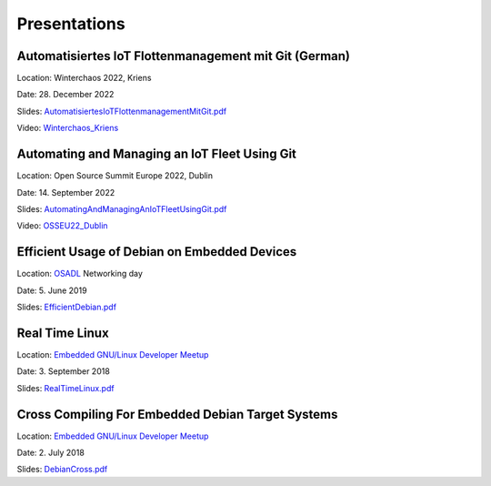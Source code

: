 Presentations
=============

Automatisiertes IoT Flottenmanagement mit Git (German)
++++++++++++++++++++++++++++++++++++++++++++++++++++++

Location: Winterchaos 2022, Kriens

Date: 28. December 2022

Slides: `AutomatisiertesIoTFlottenmanagementMitGit.pdf`_

Video: `Winterchaos_Kriens`_

.. _AutomatisiertesIoTFlottenmanagementMitGit.pdf: https://www.get-edi.io/assets/pdfs/AutomatisiertesIoTFlottenmanagementMitGit.pdf
.. _Winterchaos_Kriens: https://media.ccc.de/v/luzern-2817-automating-and-managing-an-i

Automating and Managing an IoT Fleet Using Git
++++++++++++++++++++++++++++++++++++++++++++++

Location: Open Source Summit Europe 2022, Dublin

Date: 14. September 2022

Slides: `AutomatingAndManagingAnIoTFleetUsingGit.pdf`_

Video: `OSSEU22_Dublin`_

.. _AutomatingAndManagingAnIoTFleetUsingGit.pdf: https://www.get-edi.io/assets/pdfs/AutomatingAndManagingAnIoTFleetUsingGit.pdf
.. _OSSEU22_Dublin: https://youtu.be/i8sRrpdn2Hw

Efficient Usage of Debian on Embedded Devices
+++++++++++++++++++++++++++++++++++++++++++++

Location: `OSADL`_ Networking day

Date: 5. June 2019

Slides: `EfficientDebian.pdf`_

.. _EfficientDebian.pdf: https://www.get-edi.io/assets/pdfs/EfficientDebian.pdf


Real Time Linux
+++++++++++++++

Location: `Embedded GNU/Linux Developer Meetup`_

Date: 3. September 2018

Slides: `RealTimeLinux.pdf`_

.. _RealTimeLinux.pdf: https://www.get-edi.io/assets/pdfs/RealTimeLinux.pdf


Cross Compiling For Embedded Debian Target Systems
++++++++++++++++++++++++++++++++++++++++++++++++++

Location: `Embedded GNU/Linux Developer Meetup`_

Date: 2. July 2018

Slides: `DebianCross.pdf`_

.. _DebianCross.pdf: https://www.get-edi.io/assets/pdfs/DebianCross.pdf



.. _OSADL: https://www.osadl.org
.. _Embedded GNU/Linux Developer Meetup: https://www.meetup.com/de-DE/Embedded-GNU-Linux-Developer/


